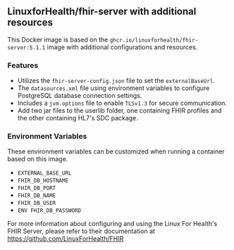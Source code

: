 ** LinuxforHealth/fhir-server with additional resources
This Docker image is based on the ~ghcr.io/linuxforhealth/fhir-server:5.1.1~ image with additional configurations and resources.

*** Features

- Utilizes the ~fhir-server-config.json~ file to set the ~externalBaseUrl~.
- The ~datasources.xml~ file using environment variables to configure PostgreSQL database connection settings.
- Includes a ~jvm.options~ file to enable ~TLSv1.3~ for secure communication.
- Add two jar files to the userlib folder, one containing FHIR profiles and the other containing HL7's SDC package.


*** Environment Variables

These environment variables can be customized when running a container based on this image.
- ~EXTERNAL_BASE_URL~
- ~FHIR_DB_HOSTNAME~
- ~FHIR_DB_PORT~
- ~FHIR_DB_NAME~
- ~FHIR_DB_USER~
- ~ENV FHIR_DB_PASSWORD~

For more information about configuring and using the Linux For Health's FHIR Server, please refer to their documentation at https://github.com/LinuxForHealth/FHIR
